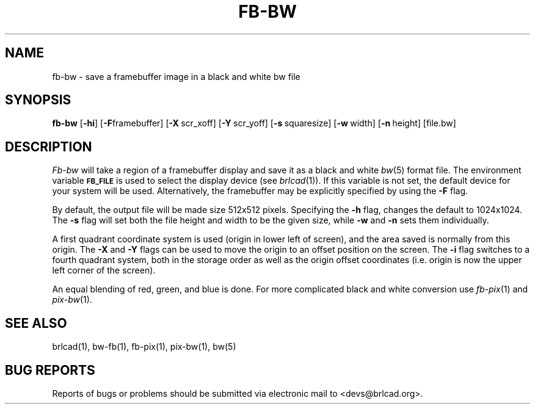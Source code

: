 .TH FB-BW 1 BRL-CAD
.\"                        F B - B W . 1
.\" BRL-CAD
.\"
.\" Copyright (c) 2005-2009 United States Government as represented by
.\" the U.S. Army Research Laboratory.
.\"
.\" Redistribution and use in source (Docbook format) and 'compiled'
.\" forms (PDF, PostScript, HTML, RTF, etc), with or without
.\" modification, are permitted provided that the following conditions
.\" are met:
.\"
.\" 1. Redistributions of source code (Docbook format) must retain the
.\" above copyright notice, this list of conditions and the following
.\" disclaimer.
.\"
.\" 2. Redistributions in compiled form (transformed to other DTDs,
.\" converted to PDF, PostScript, HTML, RTF, and other formats) must
.\" reproduce the above copyright notice, this list of conditions and
.\" the following disclaimer in the documentation and/or other
.\" materials provided with the distribution.
.\"
.\" 3. The name of the author may not be used to endorse or promote
.\" products derived from this documentation without specific prior
.\" written permission.
.\"
.\" THIS DOCUMENTATION IS PROVIDED BY THE AUTHOR AS IS'' AND ANY
.\" EXPRESS OR IMPLIED WARRANTIES, INCLUDING, BUT NOT LIMITED TO, THE
.\" IMPLIED WARRANTIES OF MERCHANTABILITY AND FITNESS FOR A PARTICULAR
.\" PURPOSE ARE DISCLAIMED. IN NO EVENT SHALL THE AUTHOR BE LIABLE FOR
.\" ANY DIRECT, INDIRECT, INCIDENTAL, SPECIAL, EXEMPLARY, OR
.\" CONSEQUENTIAL DAMAGES (INCLUDING, BUT NOT LIMITED TO, PROCUREMENT
.\" OF SUBSTITUTE GOODS OR SERVICES; LOSS OF USE, DATA, OR PROFITS; OR
.\" BUSINESS INTERRUPTION) HOWEVER CAUSED AND ON ANY THEORY OF
.\" LIABILITY, WHETHER IN CONTRACT, STRICT LIABILITY, OR TORT
.\" (INCLUDING NEGLIGENCE OR OTHERWISE) ARISING IN ANY WAY OUT OF THE
.\" USE OF THIS DOCUMENTATION, EVEN IF ADVISED OF THE POSSIBILITY OF
.\" SUCH DAMAGE.
.\"
.\".\".\"
.SH NAME
fb\(hybw \- save a framebuffer image in a black and white bw file
.SH SYNOPSIS
.B fb-bw
.RB [ \-hi ]
.RB [ \-F framebuffer]
.RB [ \-X\  scr_xoff]
.RB [ \-Y\  scr_yoff]
.RB [ \-s\  squaresize]
.RB [ \-w\  width]
.RB [ \-n\  height]
[file.bw]
.SH DESCRIPTION
.I Fb-bw
will take a region of a framebuffer display and save it as a black and
white
.IR bw (5)
format file.
The environment
variable
.B
.SM FB_FILE
is used to select the display device (see
.IR brlcad (1)).
If this variable is not set, the default device for your system will
be used.
Alternatively, the framebuffer may be explicitly specified
by using the
.B \-F
flag.
.PP
By default, the output file will be made size 512x512 pixels.
Specifying the
.B \-h
flag, changes the default to 1024x1024.
The
.B \-s
flag will set both the file height and width to be the given size, while
.B \-w
and
.B \-n
sets them individually.
.PP
A first quadrant coordinate system is used (origin in lower left of
screen), and the area saved is normally from this origin.  The
.B \-X
and
.B \-Y
flags can be used to move the origin to an offset position on the screen.
The
.B \-i
flag switches to a fourth quadrant system, both in the storage order as
well as the origin offset coordinates (i.e. origin is now the upper left
corner of the screen).
.PP
An equal blending of red, green, and blue is done.  For more complicated
black and white conversion use
.IR fb-pix (1)
and
.IR pix-bw (1).
.SH "SEE ALSO"
brlcad(1), bw-fb(1), fb-pix(1), pix-bw(1), bw(5)
.SH "BUG REPORTS"
Reports of bugs or problems should be submitted via electronic
mail to <devs@brlcad.org>.
